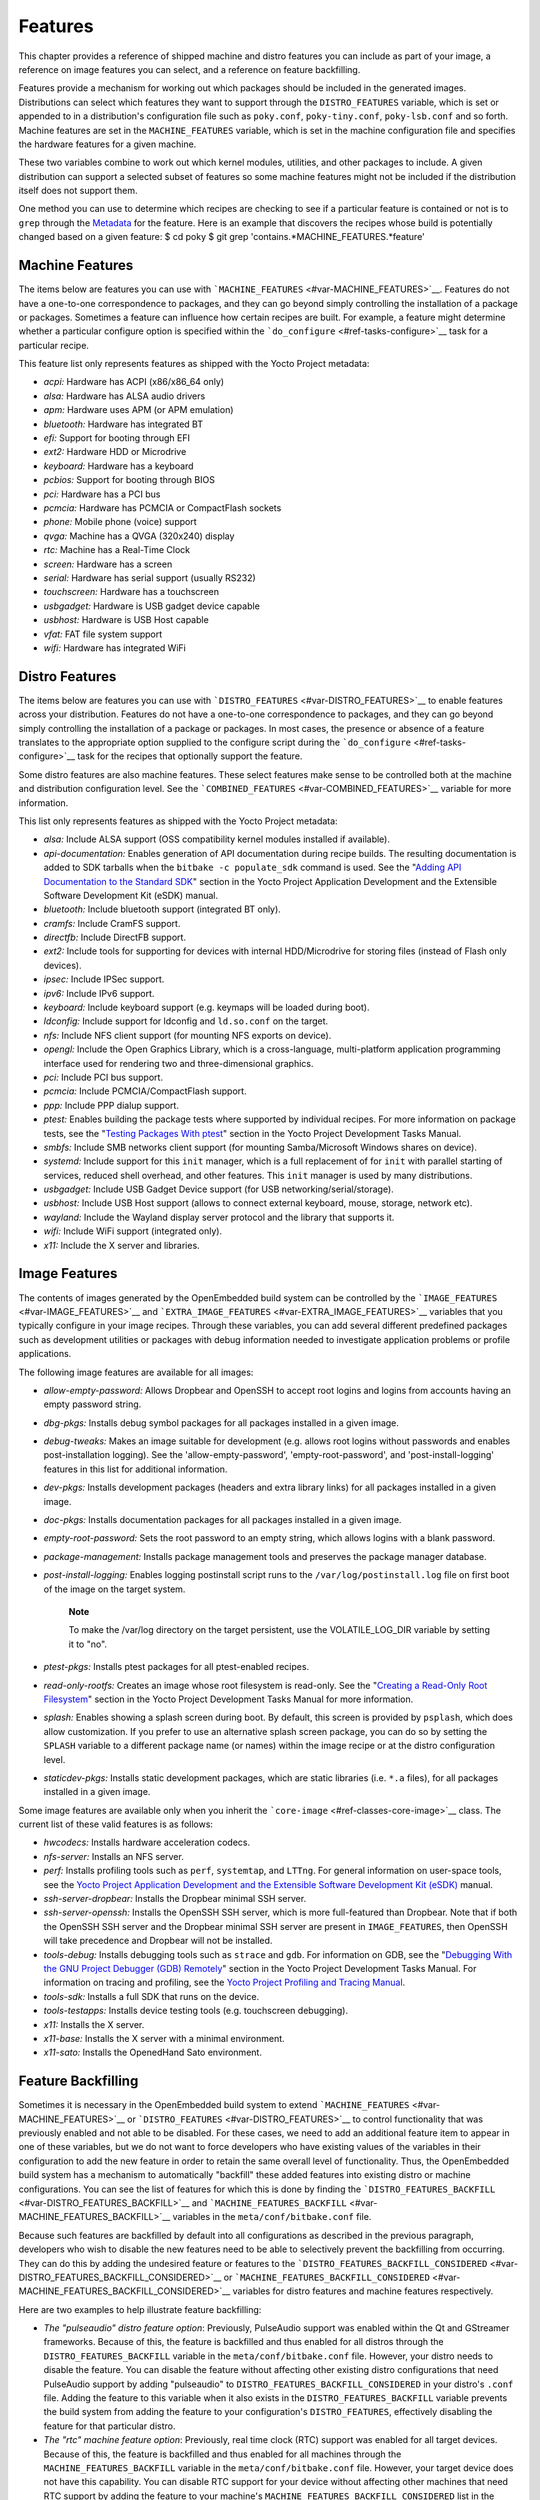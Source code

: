 .. _ref-features:

********
Features
********

This chapter provides a reference of shipped machine and distro features
you can include as part of your image, a reference on image features you
can select, and a reference on feature backfilling.

Features provide a mechanism for working out which packages should be
included in the generated images. Distributions can select which
features they want to support through the ``DISTRO_FEATURES`` variable,
which is set or appended to in a distribution's configuration file such
as ``poky.conf``, ``poky-tiny.conf``, ``poky-lsb.conf`` and so forth.
Machine features are set in the ``MACHINE_FEATURES`` variable, which is
set in the machine configuration file and specifies the hardware
features for a given machine.

These two variables combine to work out which kernel modules, utilities,
and other packages to include. A given distribution can support a
selected subset of features so some machine features might not be
included if the distribution itself does not support them.

One method you can use to determine which recipes are checking to see if
a particular feature is contained or not is to ``grep`` through the
`Metadata <#metadata>`__ for the feature. Here is an example that
discovers the recipes whose build is potentially changed based on a
given feature: $ cd poky $ git grep
'contains.*MACHINE_FEATURES.*feature'

.. _ref-features-machine:

Machine Features
================

The items below are features you can use with
```MACHINE_FEATURES`` <#var-MACHINE_FEATURES>`__. Features do not have a
one-to-one correspondence to packages, and they can go beyond simply
controlling the installation of a package or packages. Sometimes a
feature can influence how certain recipes are built. For example, a
feature might determine whether a particular configure option is
specified within the ```do_configure`` <#ref-tasks-configure>`__ task
for a particular recipe.

This feature list only represents features as shipped with the Yocto
Project metadata:

-  *acpi:* Hardware has ACPI (x86/x86_64 only)

-  *alsa:* Hardware has ALSA audio drivers

-  *apm:* Hardware uses APM (or APM emulation)

-  *bluetooth:* Hardware has integrated BT

-  *efi:* Support for booting through EFI

-  *ext2:* Hardware HDD or Microdrive

-  *keyboard:* Hardware has a keyboard

-  *pcbios:* Support for booting through BIOS

-  *pci:* Hardware has a PCI bus

-  *pcmcia:* Hardware has PCMCIA or CompactFlash sockets

-  *phone:* Mobile phone (voice) support

-  *qvga:* Machine has a QVGA (320x240) display

-  *rtc:* Machine has a Real-Time Clock

-  *screen:* Hardware has a screen

-  *serial:* Hardware has serial support (usually RS232)

-  *touchscreen:* Hardware has a touchscreen

-  *usbgadget:* Hardware is USB gadget device capable

-  *usbhost:* Hardware is USB Host capable

-  *vfat:* FAT file system support

-  *wifi:* Hardware has integrated WiFi

.. _ref-features-distro:

Distro Features
===============

The items below are features you can use with
```DISTRO_FEATURES`` <#var-DISTRO_FEATURES>`__ to enable features across
your distribution. Features do not have a one-to-one correspondence to
packages, and they can go beyond simply controlling the installation of
a package or packages. In most cases, the presence or absence of a
feature translates to the appropriate option supplied to the configure
script during the ```do_configure`` <#ref-tasks-configure>`__ task for
the recipes that optionally support the feature.

Some distro features are also machine features. These select features
make sense to be controlled both at the machine and distribution
configuration level. See the
```COMBINED_FEATURES`` <#var-COMBINED_FEATURES>`__ variable for more
information.

This list only represents features as shipped with the Yocto Project
metadata:

-  *alsa:* Include ALSA support (OSS compatibility kernel modules
   installed if available).

-  *api-documentation:* Enables generation of API documentation during
   recipe builds. The resulting documentation is added to SDK tarballs
   when the ``bitbake -c populate_sdk`` command is used. See the
   "`Adding API Documentation to the Standard
   SDK <&YOCTO_DOCS_SDK_URL;#adding-api-documentation-to-the-standard-sdk>`__"
   section in the Yocto Project Application Development and the
   Extensible Software Development Kit (eSDK) manual.

-  *bluetooth:* Include bluetooth support (integrated BT only).

-  *cramfs:* Include CramFS support.

-  *directfb:* Include DirectFB support.

-  *ext2:* Include tools for supporting for devices with internal
   HDD/Microdrive for storing files (instead of Flash only devices).

-  *ipsec:* Include IPSec support.

-  *ipv6:* Include IPv6 support.

-  *keyboard:* Include keyboard support (e.g. keymaps will be loaded
   during boot).

-  *ldconfig:* Include support for ldconfig and ``ld.so.conf`` on the
   target.

-  *nfs:* Include NFS client support (for mounting NFS exports on
   device).

-  *opengl:* Include the Open Graphics Library, which is a
   cross-language, multi-platform application programming interface used
   for rendering two and three-dimensional graphics.

-  *pci:* Include PCI bus support.

-  *pcmcia:* Include PCMCIA/CompactFlash support.

-  *ppp:* Include PPP dialup support.

-  *ptest:* Enables building the package tests where supported by
   individual recipes. For more information on package tests, see the
   "`Testing Packages With
   ptest <&YOCTO_DOCS_DEV_URL;#testing-packages-with-ptest>`__" section
   in the Yocto Project Development Tasks Manual.

-  *smbfs:* Include SMB networks client support (for mounting
   Samba/Microsoft Windows shares on device).

-  *systemd:* Include support for this ``init`` manager, which is a full
   replacement of for ``init`` with parallel starting of services,
   reduced shell overhead, and other features. This ``init`` manager is
   used by many distributions.

-  *usbgadget:* Include USB Gadget Device support (for USB
   networking/serial/storage).

-  *usbhost:* Include USB Host support (allows to connect external
   keyboard, mouse, storage, network etc).

-  *wayland:* Include the Wayland display server protocol and the
   library that supports it.

-  *wifi:* Include WiFi support (integrated only).

-  *x11:* Include the X server and libraries.

.. _ref-features-image:

Image Features
==============

The contents of images generated by the OpenEmbedded build system can be
controlled by the ```IMAGE_FEATURES`` <#var-IMAGE_FEATURES>`__ and
```EXTRA_IMAGE_FEATURES`` <#var-EXTRA_IMAGE_FEATURES>`__ variables that
you typically configure in your image recipes. Through these variables,
you can add several different predefined packages such as development
utilities or packages with debug information needed to investigate
application problems or profile applications.

The following image features are available for all images:

-  *allow-empty-password:* Allows Dropbear and OpenSSH to accept root
   logins and logins from accounts having an empty password string.

-  *dbg-pkgs:* Installs debug symbol packages for all packages installed
   in a given image.

-  *debug-tweaks:* Makes an image suitable for development (e.g. allows
   root logins without passwords and enables post-installation logging).
   See the 'allow-empty-password', 'empty-root-password', and
   'post-install-logging' features in this list for additional
   information.

-  *dev-pkgs:* Installs development packages (headers and extra library
   links) for all packages installed in a given image.

-  *doc-pkgs:* Installs documentation packages for all packages
   installed in a given image.

-  *empty-root-password:* Sets the root password to an empty string,
   which allows logins with a blank password.

-  *package-management:* Installs package management tools and preserves
   the package manager database.

-  *post-install-logging:* Enables logging postinstall script runs to
   the ``/var/log/postinstall.log`` file on first boot of the image on
   the target system.

      **Note**

      To make the
      /var/log
      directory on the target persistent, use the
      VOLATILE_LOG_DIR
      variable by setting it to "no".

-  *ptest-pkgs:* Installs ptest packages for all ptest-enabled recipes.

-  *read-only-rootfs:* Creates an image whose root filesystem is
   read-only. See the "`Creating a Read-Only Root
   Filesystem <&YOCTO_DOCS_DEV_URL;#creating-a-read-only-root-filesystem>`__"
   section in the Yocto Project Development Tasks Manual for more
   information.

-  *splash:* Enables showing a splash screen during boot. By default,
   this screen is provided by ``psplash``, which does allow
   customization. If you prefer to use an alternative splash screen
   package, you can do so by setting the ``SPLASH`` variable to a
   different package name (or names) within the image recipe or at the
   distro configuration level.

-  *staticdev-pkgs:* Installs static development packages, which are
   static libraries (i.e. ``*.a`` files), for all packages installed in
   a given image.

Some image features are available only when you inherit the
```core-image`` <#ref-classes-core-image>`__ class. The current list of
these valid features is as follows:

-  *hwcodecs:* Installs hardware acceleration codecs.

-  *nfs-server:* Installs an NFS server.

-  *perf:* Installs profiling tools such as ``perf``, ``systemtap``, and
   ``LTTng``. For general information on user-space tools, see the
   `Yocto Project Application Development and the Extensible Software
   Development Kit (eSDK) <&YOCTO_DOCS_SDK_URL;>`__ manual.

-  *ssh-server-dropbear:* Installs the Dropbear minimal SSH server.

-  *ssh-server-openssh:* Installs the OpenSSH SSH server, which is more
   full-featured than Dropbear. Note that if both the OpenSSH SSH server
   and the Dropbear minimal SSH server are present in
   ``IMAGE_FEATURES``, then OpenSSH will take precedence and Dropbear
   will not be installed.

-  *tools-debug:* Installs debugging tools such as ``strace`` and
   ``gdb``. For information on GDB, see the "`Debugging With the GNU
   Project Debugger (GDB)
   Remotely <&YOCTO_DOCS_DEV_URL;#platdev-gdb-remotedebug>`__" section
   in the Yocto Project Development Tasks Manual. For information on
   tracing and profiling, see the `Yocto Project Profiling and Tracing
   Manual <&YOCTO_DOCS_PROF_URL;>`__.

-  *tools-sdk:* Installs a full SDK that runs on the device.

-  *tools-testapps:* Installs device testing tools (e.g. touchscreen
   debugging).

-  *x11:* Installs the X server.

-  *x11-base:* Installs the X server with a minimal environment.

-  *x11-sato:* Installs the OpenedHand Sato environment.

.. _ref-features-backfill:

Feature Backfilling
===================

Sometimes it is necessary in the OpenEmbedded build system to extend
```MACHINE_FEATURES`` <#var-MACHINE_FEATURES>`__ or
```DISTRO_FEATURES`` <#var-DISTRO_FEATURES>`__ to control functionality
that was previously enabled and not able to be disabled. For these
cases, we need to add an additional feature item to appear in one of
these variables, but we do not want to force developers who have
existing values of the variables in their configuration to add the new
feature in order to retain the same overall level of functionality.
Thus, the OpenEmbedded build system has a mechanism to automatically
"backfill" these added features into existing distro or machine
configurations. You can see the list of features for which this is done
by finding the
```DISTRO_FEATURES_BACKFILL`` <#var-DISTRO_FEATURES_BACKFILL>`__ and
```MACHINE_FEATURES_BACKFILL`` <#var-MACHINE_FEATURES_BACKFILL>`__
variables in the ``meta/conf/bitbake.conf`` file.

Because such features are backfilled by default into all configurations
as described in the previous paragraph, developers who wish to disable
the new features need to be able to selectively prevent the backfilling
from occurring. They can do this by adding the undesired feature or
features to the
```DISTRO_FEATURES_BACKFILL_CONSIDERED`` <#var-DISTRO_FEATURES_BACKFILL_CONSIDERED>`__
or
```MACHINE_FEATURES_BACKFILL_CONSIDERED`` <#var-MACHINE_FEATURES_BACKFILL_CONSIDERED>`__
variables for distro features and machine features respectively.

Here are two examples to help illustrate feature backfilling:

-  *The "pulseaudio" distro feature option*: Previously, PulseAudio
   support was enabled within the Qt and GStreamer frameworks. Because
   of this, the feature is backfilled and thus enabled for all distros
   through the ``DISTRO_FEATURES_BACKFILL`` variable in the
   ``meta/conf/bitbake.conf`` file. However, your distro needs to
   disable the feature. You can disable the feature without affecting
   other existing distro configurations that need PulseAudio support by
   adding "pulseaudio" to ``DISTRO_FEATURES_BACKFILL_CONSIDERED`` in
   your distro's ``.conf`` file. Adding the feature to this variable
   when it also exists in the ``DISTRO_FEATURES_BACKFILL`` variable
   prevents the build system from adding the feature to your
   configuration's ``DISTRO_FEATURES``, effectively disabling the
   feature for that particular distro.

-  *The "rtc" machine feature option*: Previously, real time clock (RTC)
   support was enabled for all target devices. Because of this, the
   feature is backfilled and thus enabled for all machines through the
   ``MACHINE_FEATURES_BACKFILL`` variable in the
   ``meta/conf/bitbake.conf`` file. However, your target device does not
   have this capability. You can disable RTC support for your device
   without affecting other machines that need RTC support by adding the
   feature to your machine's ``MACHINE_FEATURES_BACKFILL_CONSIDERED``
   list in the machine's ``.conf`` file. Adding the feature to this
   variable when it also exists in the ``MACHINE_FEATURES_BACKFILL``
   variable prevents the build system from adding the feature to your
   configuration's ``MACHINE_FEATURES``, effectively disabling RTC
   support for that particular machine.
